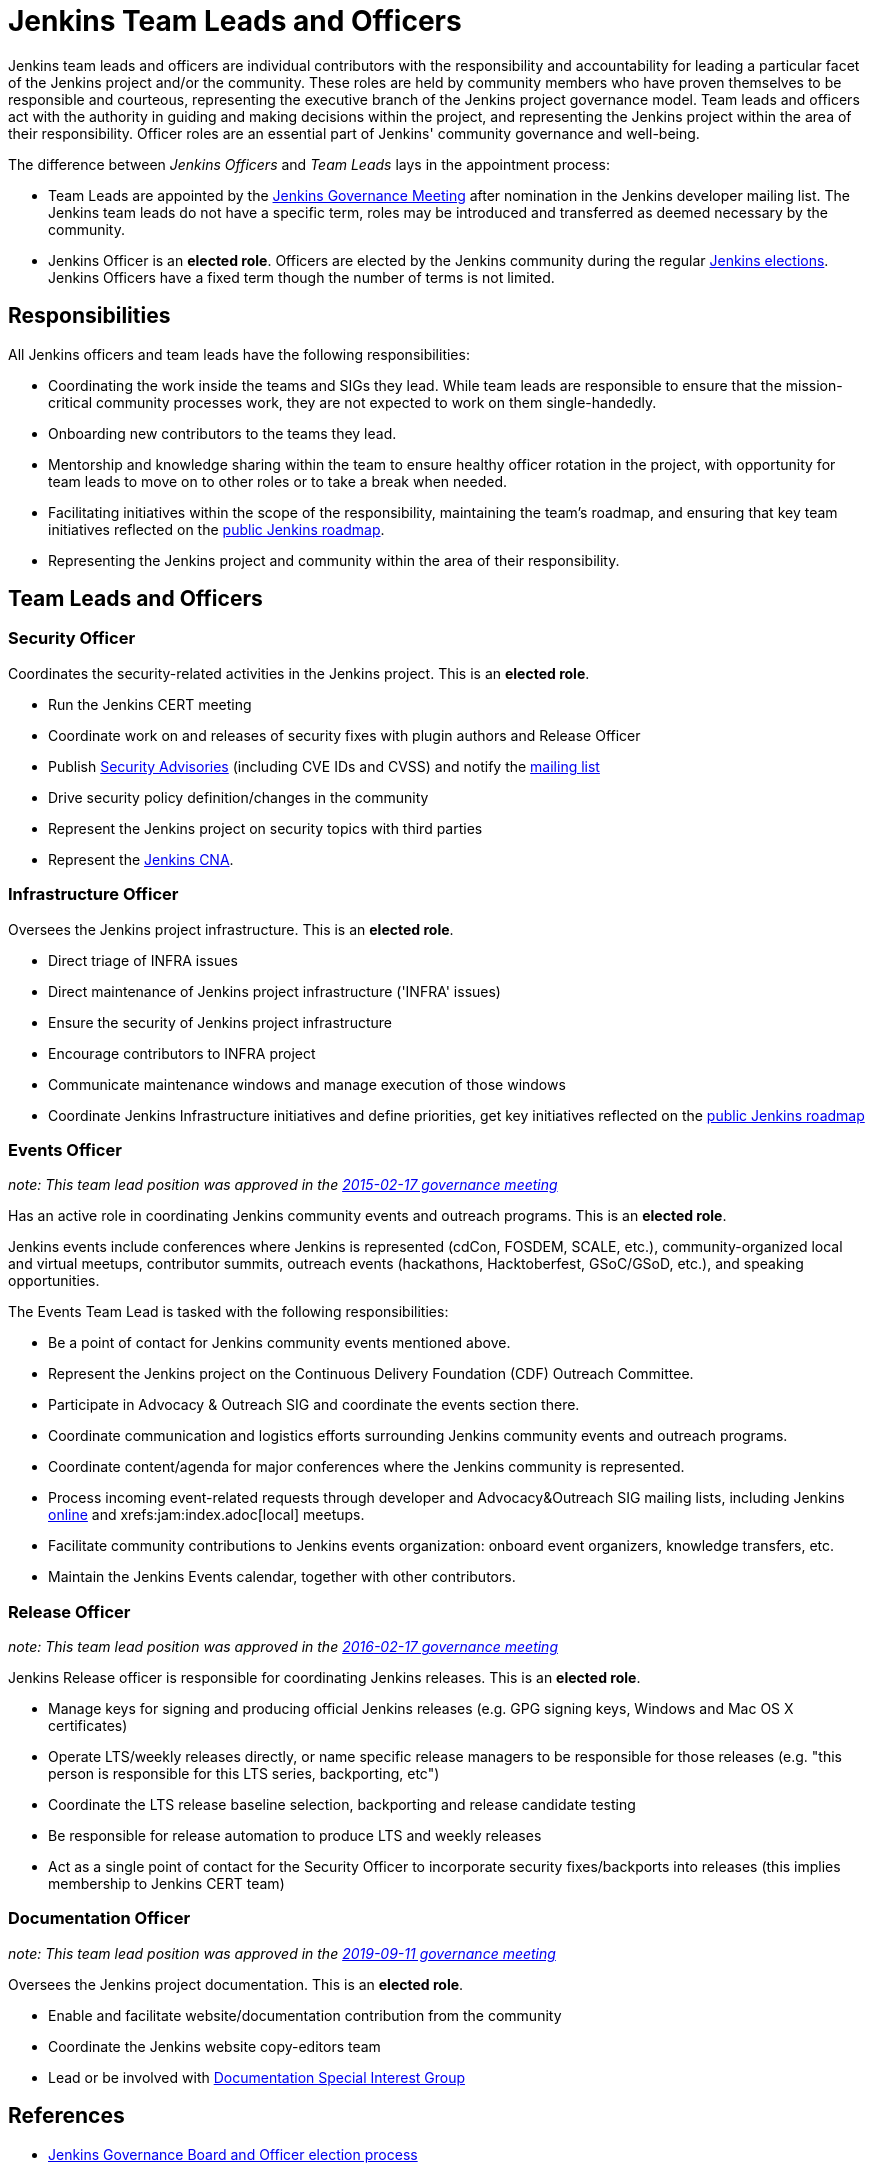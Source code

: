 = Jenkins Team Leads and Officers

Jenkins team leads and officers are individual contributors with the responsibility and accountability for
leading a particular facet of the Jenkins project and/or the community.
These roles are held by community members who have proven themselves to be responsible and courteous,
representing the executive branch of the Jenkins project governance model.
Team leads and officers act with the authority in guiding and making decisions within the project, and representing the Jenkins project within the area of their responsibility.
Officer roles are an essential part of Jenkins' community governance and well-being.

The difference between _Jenkins Officers_ and _Team Leads_ lays in the appointment process:

* Team Leads are appointed by the link:/project/governance-meeting/[Jenkins Governance Meeting] after nomination in the Jenkins developer mailing list.
  The Jenkins team leads do not have a specific term, roles may be introduced and transferred as deemed necessary by the community.
* Jenkins Officer is an *elected role*.
  Officers are elected by the Jenkins community during the regular link:/project/board-election-process/[Jenkins elections].
  Jenkins Officers have a fixed term though the number of terms is not limited.

== Responsibilities

All Jenkins officers and team leads have the following responsibilities:

* Coordinating the work inside the teams and SIGs they lead.
  While team leads are responsible to ensure that the mission-critical community processes work, they are not expected to work on them single-handedly.
* Onboarding new contributors to the teams they lead.
* Mentorship and knowledge sharing within the team to ensure healthy officer rotation in the project,
  with opportunity for team leads to move on to other roles or to take a break when needed.
* Facilitating initiatives within the scope of the responsibility, maintaining the team's roadmap,
  and ensuring that key team initiatives reflected on the link:/project/roadmap/[public Jenkins roadmap].
* Representing the Jenkins project and community within the area of their responsibility.


== Team Leads and Officers

[[security]]
=== Security Officer

Coordinates the security-related activities in the Jenkins project. This is an **elected role**. 

* Run the Jenkins CERT meeting
* Coordinate work on and releases of security fixes with plugin authors and Release Officer
* Publish link:https://wiki.jenkins.io/display/JENKINS/Security+Advisorie[Security Advisories] (including CVE IDs and CVSS) and notify the link:https://groups.google.com/g/jenkinsci-advisories[mailing list]
* Drive security policy definition/changes in the community
* Represent the Jenkins project on security topics with third parties
* Represent the link:/security/cna/[Jenkins CNA].

[[infrastructure]]
=== Infrastructure Officer

Oversees the Jenkins project infrastructure. This is an **elected role**.

* Direct triage of INFRA issues
* Direct maintenance of Jenkins project infrastructure ('INFRA' issues)
* Ensure the security of Jenkins project infrastructure
* Encourage contributors to INFRA project
* Communicate maintenance windows and manage execution of those windows
* Coordinate Jenkins Infrastructure initiatives and define priorities, get key initiatives reflected on the link:/project/roadmap/[public Jenkins roadmap]

[[events]]
=== Events Officer

_note: This team lead position was approved in the link:http://meetings.jenkins-ci.org/jenkins-meeting/2016/jenkins-meeting.2016-02-17-19.00.html[2015-02-17 governance meeting]_

Has an active role in coordinating Jenkins community events and outreach programs. This is an **elected role**. 

Jenkins events include conferences where Jenkins is represented (cdCon, FOSDEM, SCALE, etc.),
community-organized local and virtual meetups,
contributor summits,
outreach events (hackathons, Hacktoberfest, GSoC/GSoD, etc.), and speaking opportunities.

The Events Team Lead is tasked with the following responsibilities:

* Be a point of contact for Jenkins community events mentioned above.
* Represent the Jenkins project on the Continuous Delivery Foundation (CDF) Outreach Committee.
* Participate in Advocacy & Outreach SIG and coordinate the events section there.
* Coordinate communication and logistics efforts surrounding Jenkins community events and outreach programs.
* Coordinate content/agenda for major conferences where the Jenkins community is represented.
* Process incoming event-related requests through developer and Advocacy&Outreach SIG mailing lists,
including Jenkins xref:events:online-meetup:index.adoc[online] and xrefs:jam:index.adoc[local] meetups.
* Facilitate community contributions to Jenkins events organization: onboard event organizers, knowledge transfers, etc.
* Maintain the Jenkins Events calendar, together with other contributors.

[[release]]
=== Release Officer

_note: This team lead position was approved in the link:http://meetings.jenkins-ci.org/jenkins-meeting/2016/jenkins-meeting.2016-02-17-19.00.html[2016-02-17 governance meeting]_

Jenkins Release officer is responsible for coordinating Jenkins releases.
This is an **elected role**. 

* Manage keys for signing and producing official Jenkins releases (e.g. GPG signing keys, Windows and Mac OS X certificates)
* Operate LTS/weekly releases directly, or name specific release managers to be responsible for those releases (e.g. "this person is responsible for this LTS series, backporting, etc")
* Coordinate the LTS release baseline selection, backporting and release candidate testing
* Be responsible for release automation to produce LTS and weekly releases
* Act as a single point of contact for the Security Officer to incorporate security fixes/backports into releases (this implies membership to Jenkins CERT team)

[[documentation]]
=== Documentation Officer

_note:  This team lead position was approved in the link:http://meetings.jenkins-ci.org/jenkins-meeting/2019/jenkins-meeting.2019-09-11-18.04.html[2019-09-11 governance meeting]_

Oversees the Jenkins project documentation.
This is an **elected role**. 

* Enable and facilitate website/documentation contribution from the community
* Coordinate the Jenkins website copy-editors team
* Lead or be involved with xref:sigs:docs:index.adoc[Documentation Special Interest Group]

// TODO: Formalize Team leads and add them to the list

== References

* link:/project/board-election-process/[Jenkins Governance Board and Officer election process]
